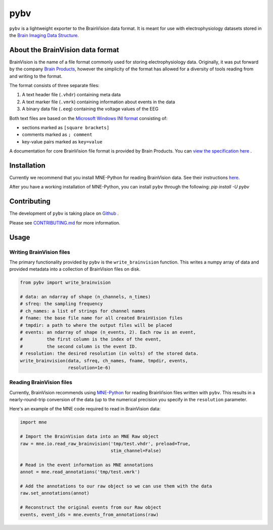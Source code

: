 ====
pybv
====

``pybv`` is a lightweight exporter to the BrainVision data format. It is meant
for use with electrophysiology datasets stored in the
`Brain Imaging Data Structure <https://bids.neuroimaging.io>`_.

About the BrainVision data format
=================================

BrainVision is the name of a file format commonly used for storing
electrophysiology data. Originally, it was put forward by the
company `Brain Products <https://www.brainproducts.com>`_, however the
simplicity of the format has allowed for a diversity of tools reading from and
writing to the format.

The format consists of three separate files:

1. A text header file (``.vhdr``) containing meta data
2. A text marker file (``.vmrk``) containing information about events in the
   data
3. A binary data file (``.eeg``) containing the voltage values of the EEG

Both text files are based on the
`Microsoft Windows INI format <https://en.wikipedia.org/wiki/INI_file)>`_
consisting of:

- sections marked as ``[square brackets]``
- comments marked as ``; comment``
- key-value pairs marked as ``key=value``

A documentation for core BrainVision file format is provided by Brain Products.
You can `view the specification here <https://www.brainproducts.com/productdetails.php?id=21&tab=5>`_
.

Installation
============
Currently we recommend that you install MNE-Python for reading BrainVision
data. See their instructions
`here <https://www.martinos.org/mne/stable/install_mne_python.html>`_.

After you have a working installation of MNE-Python, you can install ``pybv``
through the following: `pip install -U pybv`

Contributing
============
The development of ``pybv`` is taking place on `Github <https://github.com/bids-standard/pybv>`_
.

Please see `CONTRIBUTING.md <https://github.com/bids-standard/pybv/blob/master/CONTRIBUTING.md>`_
for more information.

Usage
=====

Writing BrainVision files
-------------------------

The primary functionality provided by ``pybv`` is the ``write_brainvision``
function. This writes a numpy array of data and provided metadata into a
collection of BrainVision files on disk.

.. code-block:: python

   from pybv import write_brainvision

   # data: an ndarray of shape (n_channels, n_times)
   # sfreq: the sampling frequency
   # ch_names: a list of strings for channel names
   # fname: the base file name for all created BrainVision files
   # tmpdir: a path to where the output files will be placed
   # events: an ndarray of shape (n_events, 2). Each row is an event,
   #         the first column is the index of the event,
   #         the second column is the event ID.
   # resolution: the desired resolution (in volts) of the stored data.
   write_brainvision(data, sfreq, ch_names, fname, tmpdir, events,
                     resolution=1e-6)

Reading BrainVision files
-------------------------

Currently, BrainVision recommends using
`MNE-Python <https://martinos.org/mne/stable/index.html>`_
for reading BrainVision files written with ``pybv``. This results in a
nearly-round-trip conversion of the data (up to the numerical precision you
specify in the ``resolution`` parameter.

Here's an example of the MNE code required to read in BrainVision data:

.. code-block:: python

   import mne

   # Import the BrainVision data into an MNE Raw object
   raw = mne.io.read_raw_brainvision('tmp/test.vhdr', preload=True,
                                     stim_channel=False)

   # Read in the event information as MNE annotations
   annot = mne.read_annotations('tmp/test.vmrk')

   # Add the annotations to our raw object so we can use them with the data
   raw.set_annotations(annot)

   # Reconstruct the original events from our Raw object
   events, event_ids = mne.events_from_annotations(raw)
